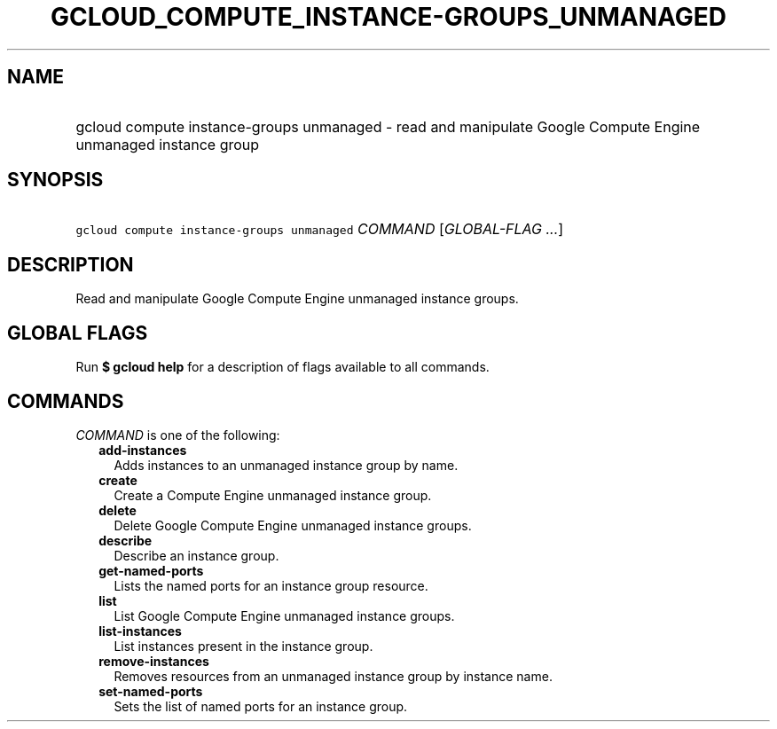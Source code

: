 
.TH "GCLOUD_COMPUTE_INSTANCE\-GROUPS_UNMANAGED" 1



.SH "NAME"
.HP
gcloud compute instance\-groups unmanaged \- read and manipulate Google Compute Engine unmanaged instance group



.SH "SYNOPSIS"
.HP
\f5gcloud compute instance\-groups unmanaged\fR \fICOMMAND\fR [\fIGLOBAL\-FLAG\ ...\fR]



.SH "DESCRIPTION"

Read and manipulate Google Compute Engine unmanaged instance groups.



.SH "GLOBAL FLAGS"

Run \fB$ gcloud help\fR for a description of flags available to all commands.



.SH "COMMANDS"

\f5\fICOMMAND\fR\fR is one of the following:

.RS 2m
.TP 2m
\fBadd\-instances\fR
Adds instances to an unmanaged instance group by name.

.TP 2m
\fBcreate\fR
Create a Compute Engine unmanaged instance group.

.TP 2m
\fBdelete\fR
Delete Google Compute Engine unmanaged instance groups.

.TP 2m
\fBdescribe\fR
Describe an instance group.

.TP 2m
\fBget\-named\-ports\fR
Lists the named ports for an instance group resource.

.TP 2m
\fBlist\fR
List Google Compute Engine unmanaged instance groups.

.TP 2m
\fBlist\-instances\fR
List instances present in the instance group.

.TP 2m
\fBremove\-instances\fR
Removes resources from an unmanaged instance group by instance name.

.TP 2m
\fBset\-named\-ports\fR
Sets the list of named ports for an instance group.
.RE
.sp
